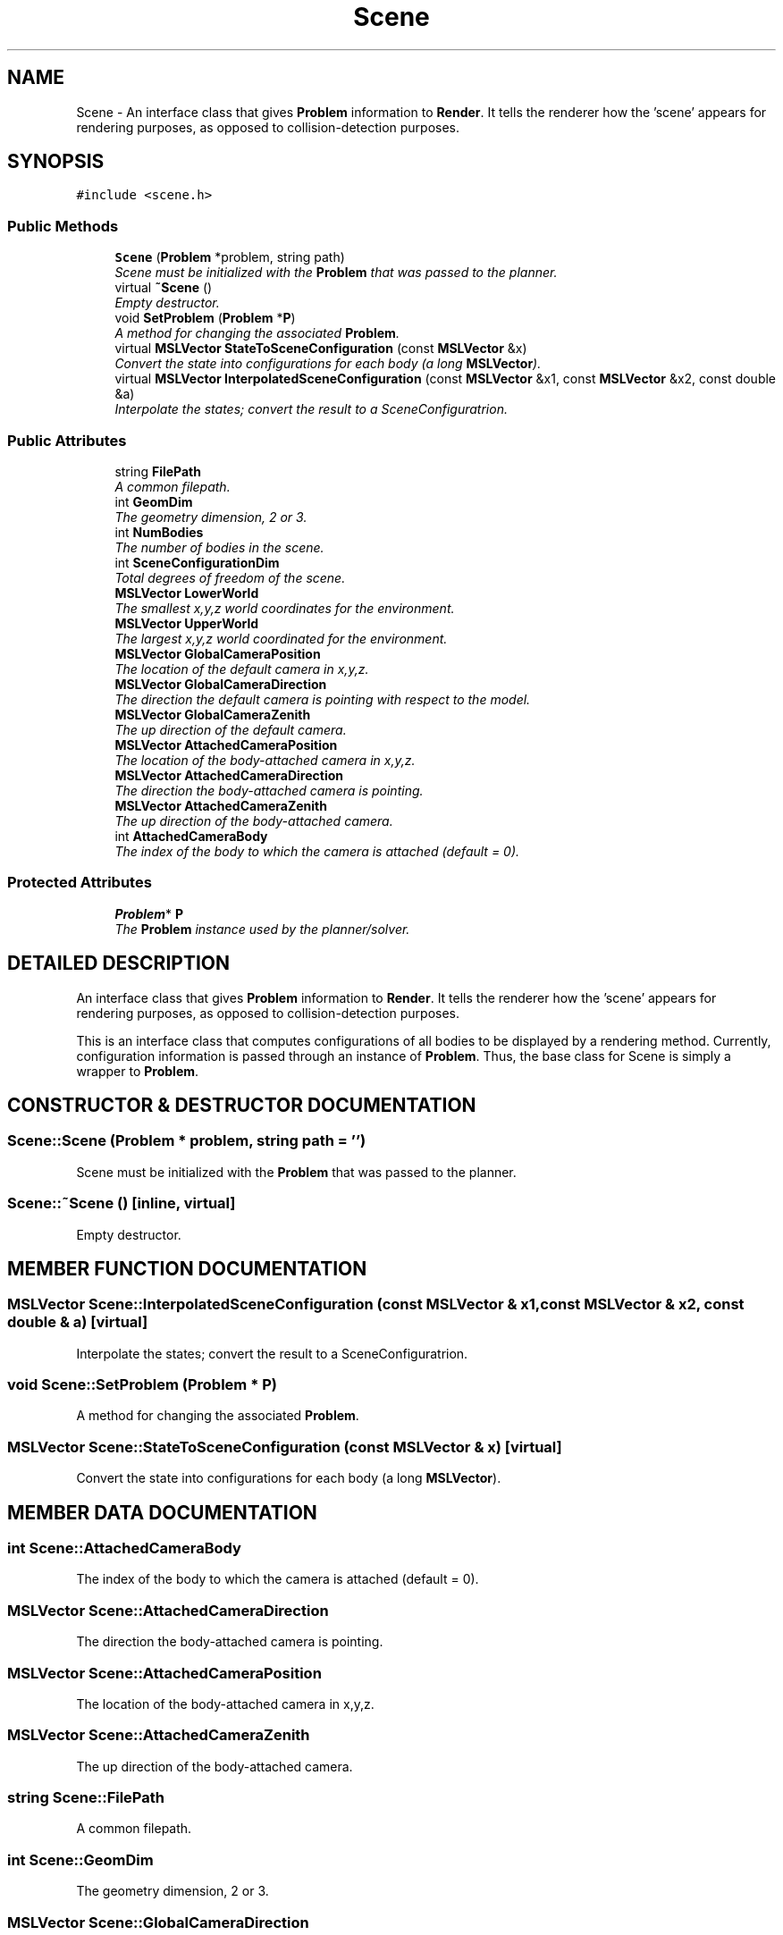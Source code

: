 .TH "Scene" 3 "26 Feb 2002" "Motion Strategy Library" \" -*- nroff -*-
.ad l
.nh
.SH NAME
Scene \- An interface class that gives \fBProblem\fP information to \fBRender\fP. It tells the renderer how the 'scene' appears for rendering purposes, as opposed to collision-detection purposes. 
.SH SYNOPSIS
.br
.PP
\fC#include <scene.h>\fP
.PP
.SS "Public Methods"

.in +1c
.ti -1c
.RI "\fBScene\fP (\fBProblem\fP *problem, string path)"
.br
.RI "\fIScene must be initialized with the \fBProblem\fP that was passed to the planner.\fP"
.ti -1c
.RI "virtual \fB~Scene\fP ()"
.br
.RI "\fIEmpty destructor.\fP"
.ti -1c
.RI "void \fBSetProblem\fP (\fBProblem\fP *\fBP\fP)"
.br
.RI "\fIA method for changing the associated \fBProblem\fP.\fP"
.ti -1c
.RI "virtual \fBMSLVector\fP \fBStateToSceneConfiguration\fP (const \fBMSLVector\fP &x)"
.br
.RI "\fIConvert the state into configurations for each body (a long \fBMSLVector\fP).\fP"
.ti -1c
.RI "virtual \fBMSLVector\fP \fBInterpolatedSceneConfiguration\fP (const \fBMSLVector\fP &x1, const \fBMSLVector\fP &x2, const double &a)"
.br
.RI "\fIInterpolate the states; convert the result to a SceneConfiguratrion.\fP"
.in -1c
.SS "Public Attributes"

.in +1c
.ti -1c
.RI "string \fBFilePath\fP"
.br
.RI "\fIA common filepath.\fP"
.ti -1c
.RI "int \fBGeomDim\fP"
.br
.RI "\fIThe geometry dimension, 2 or 3.\fP"
.ti -1c
.RI "int \fBNumBodies\fP"
.br
.RI "\fIThe number of bodies in the scene.\fP"
.ti -1c
.RI "int \fBSceneConfigurationDim\fP"
.br
.RI "\fITotal degrees of freedom of the scene.\fP"
.ti -1c
.RI "\fBMSLVector\fP \fBLowerWorld\fP"
.br
.RI "\fIThe smallest x,y,z world coordinates for the environment.\fP"
.ti -1c
.RI "\fBMSLVector\fP \fBUpperWorld\fP"
.br
.RI "\fIThe largest x,y,z world coordinated for the environment.\fP"
.ti -1c
.RI "\fBMSLVector\fP \fBGlobalCameraPosition\fP"
.br
.RI "\fIThe location of the default camera in x,y,z.\fP"
.ti -1c
.RI "\fBMSLVector\fP \fBGlobalCameraDirection\fP"
.br
.RI "\fIThe direction the default camera is pointing with respect to the model.\fP"
.ti -1c
.RI "\fBMSLVector\fP \fBGlobalCameraZenith\fP"
.br
.RI "\fIThe up direction of the default camera.\fP"
.ti -1c
.RI "\fBMSLVector\fP \fBAttachedCameraPosition\fP"
.br
.RI "\fIThe location of the body-attached camera in x,y,z.\fP"
.ti -1c
.RI "\fBMSLVector\fP \fBAttachedCameraDirection\fP"
.br
.RI "\fIThe direction the body-attached camera is pointing.\fP"
.ti -1c
.RI "\fBMSLVector\fP \fBAttachedCameraZenith\fP"
.br
.RI "\fIThe up direction of the body-attached camera.\fP"
.ti -1c
.RI "int \fBAttachedCameraBody\fP"
.br
.RI "\fIThe index of the body to which the camera is attached (default = 0).\fP"
.in -1c
.SS "Protected Attributes"

.in +1c
.ti -1c
.RI "\fBProblem\fP* \fBP\fP"
.br
.RI "\fIThe \fBProblem\fP instance used by the planner/solver.\fP"
.in -1c
.SH "DETAILED DESCRIPTION"
.PP 
An interface class that gives \fBProblem\fP information to \fBRender\fP. It tells the renderer how the 'scene' appears for rendering purposes, as opposed to collision-detection purposes.
.PP
This is an interface class that computes configurations of all bodies to be displayed by a rendering method. Currently, configuration information is passed through an instance of \fBProblem\fP. Thus, the base class for Scene is simply a wrapper to \fBProblem\fP. 
.PP
.SH "CONSTRUCTOR & DESTRUCTOR DOCUMENTATION"
.PP 
.SS "Scene::Scene (\fBProblem\fP * problem, string path = '')"
.PP
Scene must be initialized with the \fBProblem\fP that was passed to the planner.
.PP
.SS "Scene::~Scene ()\fC [inline, virtual]\fP"
.PP
Empty destructor.
.PP
.SH "MEMBER FUNCTION DOCUMENTATION"
.PP 
.SS "\fBMSLVector\fP Scene::InterpolatedSceneConfiguration (const \fBMSLVector\fP & x1, const \fBMSLVector\fP & x2, const double & a)\fC [virtual]\fP"
.PP
Interpolate the states; convert the result to a SceneConfiguratrion.
.PP
.SS "void Scene::SetProblem (\fBProblem\fP * P)"
.PP
A method for changing the associated \fBProblem\fP.
.PP
.SS "\fBMSLVector\fP Scene::StateToSceneConfiguration (const \fBMSLVector\fP & x)\fC [virtual]\fP"
.PP
Convert the state into configurations for each body (a long \fBMSLVector\fP).
.PP
.SH "MEMBER DATA DOCUMENTATION"
.PP 
.SS "int Scene::AttachedCameraBody"
.PP
The index of the body to which the camera is attached (default = 0).
.PP
.SS "\fBMSLVector\fP Scene::AttachedCameraDirection"
.PP
The direction the body-attached camera is pointing.
.PP
.SS "\fBMSLVector\fP Scene::AttachedCameraPosition"
.PP
The location of the body-attached camera in x,y,z.
.PP
.SS "\fBMSLVector\fP Scene::AttachedCameraZenith"
.PP
The up direction of the body-attached camera.
.PP
.SS "string Scene::FilePath"
.PP
A common filepath.
.PP
.SS "int Scene::GeomDim"
.PP
The geometry dimension, 2 or 3.
.PP
.SS "\fBMSLVector\fP Scene::GlobalCameraDirection"
.PP
The direction the default camera is pointing with respect to the model.
.PP
.SS "\fBMSLVector\fP Scene::GlobalCameraPosition"
.PP
The location of the default camera in x,y,z.
.PP
.SS "\fBMSLVector\fP Scene::GlobalCameraZenith"
.PP
The up direction of the default camera.
.PP
.SS "\fBMSLVector\fP Scene::LowerWorld"
.PP
The smallest x,y,z world coordinates for the environment.
.PP
.SS "int Scene::NumBodies"
.PP
The number of bodies in the scene.
.PP
.SS "\fBProblem\fP * Scene::P\fC [protected]\fP"
.PP
The \fBProblem\fP instance used by the planner/solver.
.PP
.SS "int Scene::SceneConfigurationDim"
.PP
Total degrees of freedom of the scene.
.PP
.SS "\fBMSLVector\fP Scene::UpperWorld"
.PP
The largest x,y,z world coordinated for the environment.
.PP


.SH "AUTHOR"
.PP 
Generated automatically by Doxygen for Motion Strategy Library from the source code.